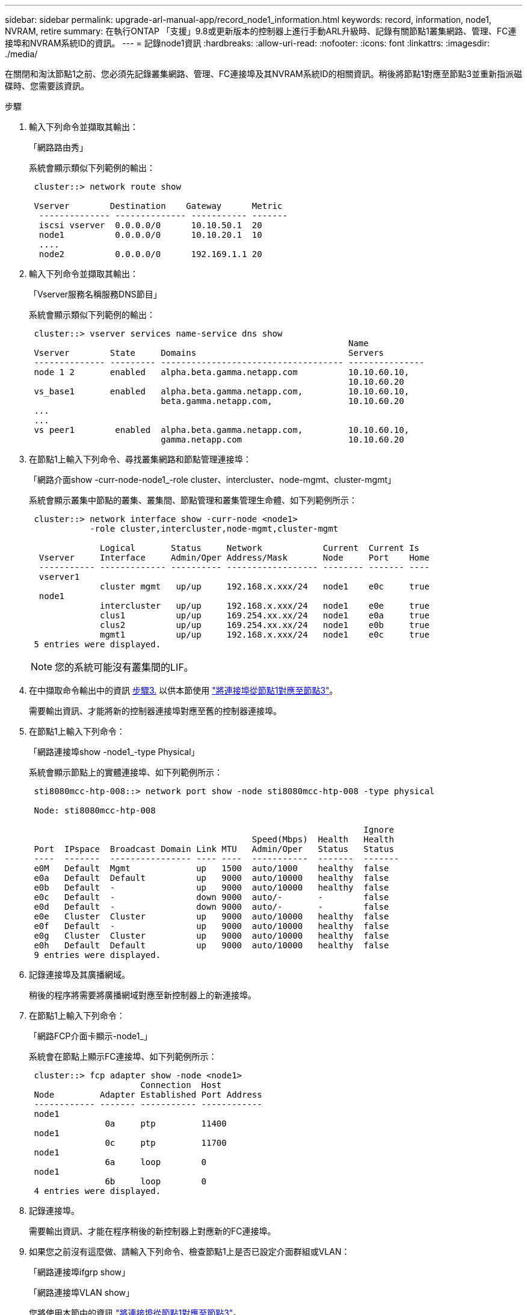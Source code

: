 ---
sidebar: sidebar 
permalink: upgrade-arl-manual-app/record_node1_information.html 
keywords: record, information, node1, NVRAM, retire 
summary: 在執行ONTAP 「支援」9.8或更新版本的控制器上進行手動ARL升級時、記錄有關節點1叢集網路、管理、FC連接埠和NVRAM系統ID的資訊。 
---
= 記錄node1資訊
:hardbreaks:
:allow-uri-read: 
:nofooter: 
:icons: font
:linkattrs: 
:imagesdir: ./media/


[role="lead"]
在關閉和淘汰節點1之前、您必須先記錄叢集網路、管理、FC連接埠及其NVRAM系統ID的相關資訊。稍後將節點1對應至節點3並重新指派磁碟時、您需要該資訊。

.步驟
. [[step1]]輸入下列命令並擷取其輸出：
+
「網路路由秀」

+
系統會顯示類似下列範例的輸出：

+
[listing]
----
 cluster::> network route show

 Vserver        Destination    Gateway      Metric
  -------------- -------------- ----------- -------
  iscsi vserver  0.0.0.0/0      10.10.50.1  20
  node1          0.0.0.0/0      10.10.20.1  10
  ....
  node2          0.0.0.0/0      192.169.1.1 20
----
. 輸入下列命令並擷取其輸出：
+
「Vserver服務名稱服務DNS節目」

+
系統會顯示類似下列範例的輸出：

+
[listing]
----
 cluster::> vserver services name-service dns show
                                                               Name
 Vserver        State     Domains                              Servers
 -------------- --------- ------------------------------------ ---------------
 node 1 2       enabled   alpha.beta.gamma.netapp.com          10.10.60.10,
                                                               10.10.60.20
 vs_base1       enabled   alpha.beta.gamma.netapp.com,         10.10.60.10,
                          beta.gamma.netapp.com,               10.10.60.20
 ...
 ...
 vs peer1        enabled  alpha.beta.gamma.netapp.com,         10.10.60.10,
                          gamma.netapp.com                     10.10.60.20
----
. [[man_recipal_node1_step3]]在節點1上輸入下列命令、尋找叢集網路和節點管理連接埠：
+
「網路介面show -curr-node-node1_-role cluster、intercluster、node-mgmt、cluster-mgmt」

+
系統會顯示叢集中節點的叢集、叢集間、節點管理和叢集管理生命體、如下列範例所示：

+
[listing]
----
 cluster::> network interface show -curr-node <node1>
            -role cluster,intercluster,node-mgmt,cluster-mgmt

              Logical       Status     Network            Current  Current Is
  Vserver     Interface     Admin/Oper Address/Mask       Node     Port    Home
  ----------- ------------- ---------- ------------------ -------- ------- ----
  vserver1
              cluster mgmt   up/up     192.168.x.xxx/24   node1    e0c     true
  node1
              intercluster   up/up     192.168.x.xxx/24   node1    e0e     true
              clus1          up/up     169.254.xx.xx/24   node1    e0a     true
              clus2          up/up     169.254.xx.xx/24   node1    e0b     true
              mgmt1          up/up     192.168.x.xxx/24   node1    e0c     true
 5 entries were displayed.
----
+

NOTE: 您的系統可能沒有叢集間的LIF。

. 在中擷取命令輸出中的資訊 <<man_record_node1_step3,步驟3.>> 以供本節使用 link:map_ports_node1_node3.html["將連接埠從節點1對應至節點3"]。
+
需要輸出資訊、才能將新的控制器連接埠對應至舊的控制器連接埠。

. 在節點1上輸入下列命令：
+
「網路連接埠show -node1_-type Physical」

+
系統會顯示節點上的實體連接埠、如下列範例所示：

+
[listing]
----
 sti8080mcc-htp-008::> network port show -node sti8080mcc-htp-008 -type physical

 Node: sti8080mcc-htp-008

                                                                  Ignore
                                            Speed(Mbps)  Health   Health
 Port  IPspace  Broadcast Domain Link MTU   Admin/Oper   Status   Status
 ----  -------  ---------------- ---- ----  -----------  -------  -------
 e0M   Default  Mgmt             up   1500  auto/1000    healthy  false
 e0a   Default  Default          up   9000  auto/10000   healthy  false
 e0b   Default  -                up   9000  auto/10000   healthy  false
 e0c   Default  -                down 9000  auto/-       -        false
 e0d   Default  -                down 9000  auto/-       -        false
 e0e   Cluster  Cluster          up   9000  auto/10000   healthy  false
 e0f   Default  -                up   9000  auto/10000   healthy  false
 e0g   Cluster  Cluster          up   9000  auto/10000   healthy  false
 e0h   Default  Default          up   9000  auto/10000   healthy  false
 9 entries were displayed.
----
. 記錄連接埠及其廣播網域。
+
稍後的程序將需要將廣播網域對應至新控制器上的新連接埠。

. 在節點1上輸入下列命令：
+
「網路FCP介面卡顯示-node1_」

+
系統會在節點上顯示FC連接埠、如下列範例所示：

+
[listing]
----
 cluster::> fcp adapter show -node <node1>
                      Connection  Host
 Node         Adapter Established Port Address
 ------------ ------- ----------- ------------
 node1
               0a     ptp         11400
 node1
               0c     ptp         11700
 node1
               6a     loop        0
 node1
               6b     loop        0
 4 entries were displayed.
----
. 記錄連接埠。
+
需要輸出資訊、才能在程序稍後的新控制器上對應新的FC連接埠。

. 如果您之前沒有這麼做、請輸入下列命令、檢查節點1上是否已設定介面群組或VLAN：
+
「網路連接埠ifgrp show」

+
「網路連接埠VLAN show」

+
您將使用本節中的資訊 link:map_ports_node1_node3.html["將連接埠從節點1對應至節點3"]。

. 請採取下列其中一項行動：
+
[cols="60,40"]
|===
| 如果您... | 然後... 


| 已在一節中記錄NVRAM系統ID編號 link:prepare_nodes_for_upgrade.html["準備節點以進行升級"]。 | 請繼續下一節： link:retire_node1.html["淘汰節點1"]。 


| 未在一節中記錄NVRAM系統ID編號 link:prepare_nodes_for_upgrade.html["準備節點以進行升級"] | 完成 <<man_record_node1_step11,步驟11.>> 和 <<man_record_node1_step12,步驟12.>> 然後繼續 link:retire_node1.html["淘汰節點1"]。 
|===
. [[man_recipal_node1_step11]]在任一控制器上輸入下列命令：
+
「System Node show -instance -node1_」

+
系統會顯示節點1的相關資訊、如下列範例所示：

+
[listing]
----
 cluster::> system node show -instance -node <node1>
                              Node: node1
                             Owner:
                          Location: GDl
                             Model: FAS6240
                     Serial Number: 700000484678
                         Asset Tag: -
                            Uptime: 20 days 00:07
                   NVRAM System ID: 1873757983
                         System ID: 1873757983
                            Vendor: NetApp
                            Health: true
                       Eligibility: true
----
. [[man_recipal_node1_step12]請在一節中記錄要使用的NVRAM系統ID編號 link:install_boot_node3.html["安裝及開機節點3"]。

